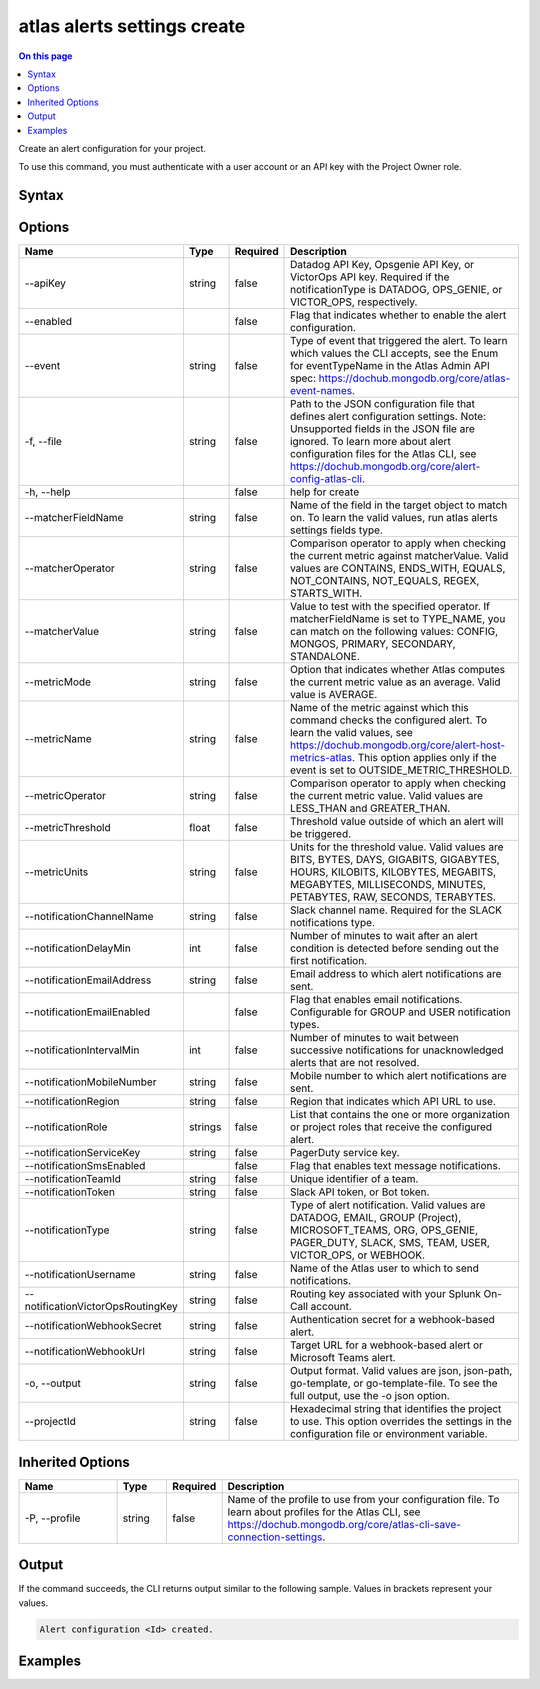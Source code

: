 .. _atlas-alerts-settings-create:

============================
atlas alerts settings create
============================

.. default-domain:: mongodb

.. contents:: On this page
   :local:
   :backlinks: none
   :depth: 1
   :class: singlecol

Create an alert configuration for your project.

To use this command, you must authenticate with a user account or an API key with the Project Owner role.

Syntax
------

.. code-block::
   :caption: Command Syntax

   atlas alerts settings create [options]

.. Code end marker, please don't delete this comment

Options
-------

.. list-table::
   :header-rows: 1
   :widths: 20 10 10 60

   * - Name
     - Type
     - Required
     - Description
   * - --apiKey
     - string
     - false
     - Datadog API Key, Opsgenie API Key, or VictorOps API key. Required if the notificationType is DATADOG, OPS_GENIE, or VICTOR_OPS, respectively.
   * - --enabled
     - 
     - false
     - Flag that indicates whether to enable the alert configuration.
   * - --event
     - string
     - false
     - Type of event that triggered the alert. To learn which values the CLI accepts, see the Enum for eventTypeName in the Atlas Admin API spec: https://dochub.mongodb.org/core/atlas-event-names.
   * - -f, --file
     - string
     - false
     - Path to the JSON configuration file that defines alert configuration settings. Note: Unsupported fields in the JSON file are ignored. To learn more about alert configuration files for the Atlas CLI, see https://dochub.mongodb.org/core/alert-config-atlas-cli.
   * - -h, --help
     - 
     - false
     - help for create
   * - --matcherFieldName
     - string
     - false
     - Name of the field in the target object to match on. To learn the valid values, run atlas alerts settings fields type.
   * - --matcherOperator
     - string
     - false
     - Comparison operator to apply when checking the current metric against matcherValue. Valid values are CONTAINS, ENDS_WITH, EQUALS, NOT_CONTAINS, NOT_EQUALS, REGEX, STARTS_WITH.
   * - --matcherValue
     - string
     - false
     - Value to test with the specified operator. If matcherFieldName is set to TYPE_NAME, you can match on the following values: CONFIG, MONGOS, PRIMARY, SECONDARY, STANDALONE.
   * - --metricMode
     - string
     - false
     - Option that indicates whether Atlas computes the current metric value as an average. Valid value is AVERAGE.
   * - --metricName
     - string
     - false
     - Name of the metric against which this command checks the configured alert. To learn the valid values, see https://dochub.mongodb.org/core/alert-host-metrics-atlas. This option applies only if the event is set to OUTSIDE_METRIC_THRESHOLD.
   * - --metricOperator
     - string
     - false
     - Comparison operator to apply when checking the current metric value. Valid values are LESS_THAN and GREATER_THAN.
   * - --metricThreshold
     - float
     - false
     - Threshold value outside of which an alert will be triggered.
   * - --metricUnits
     - string
     - false
     - Units for the threshold value. Valid values are BITS, BYTES, DAYS, GIGABITS, GIGABYTES, HOURS, KILOBITS, KILOBYTES, MEGABITS, MEGABYTES, MILLISECONDS, MINUTES, PETABYTES, RAW, SECONDS, TERABYTES.
   * - --notificationChannelName
     - string
     - false
     - Slack channel name. Required for the SLACK notifications type.
   * - --notificationDelayMin
     - int
     - false
     - Number of minutes to wait after an alert condition is detected before sending out the first notification.
   * - --notificationEmailAddress
     - string
     - false
     - Email address to which alert notifications are sent.
   * - --notificationEmailEnabled
     - 
     - false
     - Flag that enables email notifications. Configurable for GROUP and USER notification types.
   * - --notificationIntervalMin
     - int
     - false
     - Number of minutes to wait between successive notifications for unacknowledged alerts that are not resolved.
   * - --notificationMobileNumber
     - string
     - false
     - Mobile number to which alert notifications are sent.
   * - --notificationRegion
     - string
     - false
     - Region that indicates which API URL to use.
   * - --notificationRole
     - strings
     - false
     - List that contains the one or more organization or project roles that receive the configured alert.
   * - --notificationServiceKey
     - string
     - false
     - PagerDuty service key.
   * - --notificationSmsEnabled
     - 
     - false
     - Flag that enables text message notifications.
   * - --notificationTeamId
     - string
     - false
     - Unique identifier of a team.
   * - --notificationToken
     - string
     - false
     - Slack API token, or Bot token.
   * - --notificationType
     - string
     - false
     - Type of alert notification. Valid values are DATADOG, EMAIL, GROUP (Project), MICROSOFT_TEAMS, ORG, OPS_GENIE, PAGER_DUTY, SLACK, SMS, TEAM, USER, VICTOR_OPS, or WEBHOOK.
   * - --notificationUsername
     - string
     - false
     - Name of the Atlas user to which to send notifications.
   * - --notificationVictorOpsRoutingKey
     - string
     - false
     - Routing key associated with your Splunk On-Call account.
   * - --notificationWebhookSecret
     - string
     - false
     - Authentication secret for a webhook-based alert.
   * - --notificationWebhookUrl
     - string
     - false
     - Target URL for a webhook-based alert or Microsoft Teams alert.
   * - -o, --output
     - string
     - false
     - Output format. Valid values are json, json-path, go-template, or go-template-file. To see the full output, use the -o json option.
   * - --projectId
     - string
     - false
     - Hexadecimal string that identifies the project to use. This option overrides the settings in the configuration file or environment variable.

Inherited Options
-----------------

.. list-table::
   :header-rows: 1
   :widths: 20 10 10 60

   * - Name
     - Type
     - Required
     - Description
   * - -P, --profile
     - string
     - false
     - Name of the profile to use from your configuration file. To learn about profiles for the Atlas CLI, see `https://dochub.mongodb.org/core/atlas-cli-save-connection-settings <https://dochub.mongodb.org/core/atlas-cli-save-connection-settings>`__.

Output
------

If the command succeeds, the CLI returns output similar to the following sample. Values in brackets represent your values.

.. code-block::

   Alert configuration <Id> created.
   

Examples
--------

.. code-block::
   :copyable: false

   # Create an alert configuration that notifies a user when they join a group for the project with the ID 5df90590f10fab5e33de2305:
   atlas alerts settings create --event JOINED_GROUP --enabled \
   --notificationType USER --notificationEmailEnabled \
   --notificationIntervalMin 60 --notificationUsername john@example.com \
   --output json --projectId 5df90590f10fab5e33de2305
   
.. code-block::
   :copyable: false

   # Create alert using json file containing alert configuration
   atlas alerts settings create 5d1113b25a115342acc2d1aa --file alerts.json
   
.. code-block::
   :copyable: false

   # Create an alert that shows possible connection storms based on the number of connections
   atlas alerts settings create --event OUTSIDE_METRIC_THRESHOLD --metricName CONNECTIONS --metricOperator LESS_THAN --metricThreshold 1 --metricUnits RAW --projectId 5df90590f10fab5e33de2305 --notificationType GROUP --notificationEmailEnabled --notificationIntervalMin 5 --enabled
